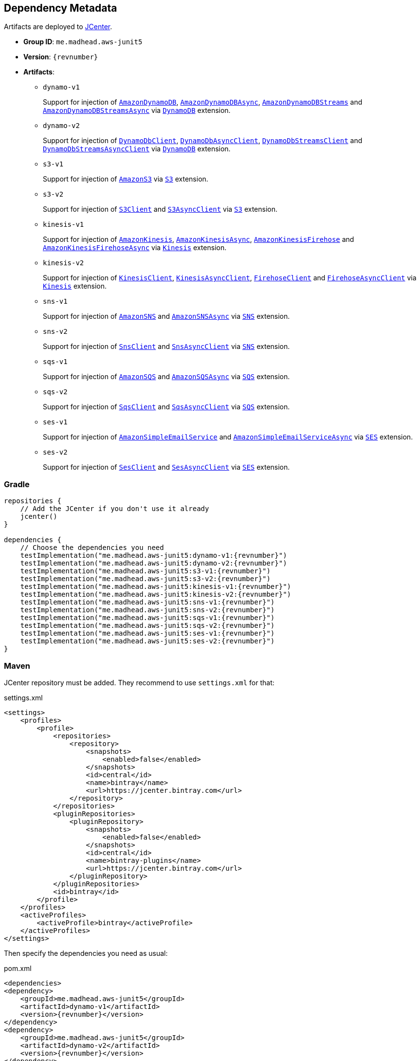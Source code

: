 == Dependency Metadata

Artifacts are deployed to https://bintray.com/bintray/jcenter[JCenter].

* *Group ID*: `me.madhead.aws-junit5`
* *Version*: `{revnumber}`
* *Artifacts*:
** `dynamo-v1`
+
Support for injection of https://docs.aws.amazon.com/AWSJavaSDK/latest/javadoc/com/amazonaws/services/dynamodbv2/AmazonDynamoDB.html[`AmazonDynamoDB`], https://docs.aws.amazon.com/AWSJavaSDK/latest/javadoc/com/amazonaws/services/dynamodbv2/AmazonDynamoDBAsync.html[`AmazonDynamoDBAsync`], https://docs.aws.amazon.com/AWSJavaSDK/latest/javadoc/com/amazonaws/services/dynamodbv2/AmazonDynamoDBStreams.html[`AmazonDynamoDBStreams`] and https://docs.aws.amazon.com/AWSJavaSDK/latest/javadoc/com/amazonaws/services/dynamodbv2/AmazonDynamoDBStreamsAsync.html[`AmazonDynamoDBStreamsAsync`] via https://madhead.gitlab.io/aws-junit5/javadoc/by/dev/madhead/aws_junit5/dynamo/v1/DynamoDB.html[`DynamoDB`] extension.
** `dynamo-v2`
+
Support for injection of https://sdk.amazonaws.com/java/api/latest/software/amazon/awssdk/services/dynamodb/DynamoDbClient.html[`DynamoDbClient`], https://sdk.amazonaws.com/java/api/latest/software/amazon/awssdk/services/dynamodb/DynamoDbAsyncClient.html[`DynamoDbAsyncClient`], https://sdk.amazonaws.com/java/api/latest/software/amazon/awssdk/services/dynamodb/streams/DynamoDbStreamsClient.html[`DynamoDbStreamsClient`] and https://sdk.amazonaws.com/java/api/latest/software/amazon/awssdk/services/dynamodb/streams/DynamoDbStreamsAsyncClient.html[`DynamoDbStreamsAsyncClient`] via https://madhead.gitlab.io/aws-junit5/javadoc/by/dev/madhead/aws_junit5/dynamo/v2/DynamoDB.html[`DynamoDB`] extension.
** `s3-v1`
+
Support for injection of https://docs.aws.amazon.com/AWSJavaSDK/latest/javadoc/com/amazonaws/services/s3/AmazonS3.html[`AmazonS3`] via https://madhead.gitlab.io/aws-junit5/javadoc/by/dev/madhead/aws_junit5/s3/v1/S3.html[`S3`] extension.
** `s3-v2`
+
Support for injection of https://sdk.amazonaws.com/java/api/latest/software/amazon/awssdk/services/s3/S3Client.html[`S3Client`] and https://sdk.amazonaws.com/java/api/latest/software/amazon/awssdk/services/s3/S3AsyncClient.html[`S3AsyncClient`] via https://madhead.gitlab.io/aws-junit5/javadoc/by/dev/madhead/aws_junit5/s3/v2/S3.html[`S3`] extension.
** `kinesis-v1`
+
Support for injection of https://docs.aws.amazon.com/AWSJavaSDK/latest/javadoc/com/amazonaws/services/kinesis/AmazonKinesis.html[`AmazonKinesis`], https://docs.aws.amazon.com/AWSJavaSDK/latest/javadoc/com/amazonaws/services/kinesis/AmazonKinesisAsync.html[`AmazonKinesisAsync`], https://docs.aws.amazon.com/AWSJavaSDK/latest/javadoc/com/amazonaws/services/kinesisfirehose/AmazonKinesisFirehose.html[`AmazonKinesisFirehose`] and https://docs.aws.amazon.com/AWSJavaSDK/latest/javadoc/com/amazonaws/services/kinesisfirehose/AmazonKinesisFirehoseAsync.html[`AmazonKinesisFirehoseAsync`] via https://madhead.gitlab.io/aws-junit5/javadoc/by/dev/madhead/aws_junit5/kinesis/v1/Kinesis.html[`Kinesis`] extension.
** `kinesis-v2`
+
Support for injection of https://sdk.amazonaws.com/java/api/latest/software/amazon/awssdk/services/kinesis/KinesisClient.html[`KinesisClient`], https://sdk.amazonaws.com/java/api/latest/software/amazon/awssdk/services/kinesis/KinesisAsyncClient.html[`KinesisAsyncClient`], https://sdk.amazonaws.com/java/api/latest/software/amazon/awssdk/services/firehose/FirehoseClient.html[`FirehoseClient`] and https://sdk.amazonaws.com/java/api/latest/software/amazon/awssdk/services/firehose/FirehoseAsyncClient.html[`FirehoseAsyncClient`] via https://madhead.gitlab.io/aws-junit5/javadoc/by/dev/madhead/aws_junit5/kinesis/v2/Kinesis.html[`Kinesis`] extension.
** `sns-v1`
+
Support for injection of https://docs.aws.amazon.com/AWSJavaSDK/latest/javadoc/com/amazonaws/services/sns/AmazonSNS.html[`AmazonSNS`] and https://docs.aws.amazon.com/AWSJavaSDK/latest/javadoc/com/amazonaws/services/sns/AmazonSNSAsync.html[`AmazonSNSAsync`]  via https://madhead.gitlab.io/aws-junit5/javadoc/by/dev/madhead/aws_junit5/sns/v1/SNS.html[`SNS`] extension.
** `sns-v2`
+
Support for injection of https://sdk.amazonaws.com/java/api/latest/software/amazon/awssdk/services/sns/SnsClient.html[`SnsClient`] and https://sdk.amazonaws.com/java/api/latest/software/amazon/awssdk/services/sns/SnsAsyncClient.html[`SnsAsyncClient`]  via https://madhead.gitlab.io/aws-junit5/javadoc/by/dev/madhead/aws_junit5/sns/v2/SNS.html[`SNS`] extension.
** `sqs-v1`
+
Support for injection of https://docs.aws.amazon.com/AWSJavaSDK/latest/javadoc/com/amazonaws/services/sqs/AmazonSQS.html[`AmazonSQS`] and https://docs.aws.amazon.com/AWSJavaSDK/latest/javadoc/com/amazonaws/services/sqs/AmazonSQSAsync.html[`AmazonSQSAsync`]  via https://madhead.gitlab.io/aws-junit5/javadoc/by/dev/madhead/aws_junit5/sqs/v1/SQS.html[`SQS`] extension.
** `sqs-v2`
+
Support for injection of https://sdk.amazonaws.com/java/api/latest/software/amazon/awssdk/services/sqs/SqsClient.html[`SqsClient`] and https://sdk.amazonaws.com/java/api/latest/software/amazon/awssdk/services/sqs/SqsAsyncClient.html[`SqsAsyncClient`]  via https://madhead.gitlab.io/aws-junit5/javadoc/by/dev/madhead/aws_junit5/sqs/v2/SQS.html[`SQS`] extension.
** `ses-v1`
+
Support for injection of https://docs.aws.amazon.com/AWSJavaSDK/latest/javadoc/com/amazonaws/services/simpleemail/AmazonSimpleEmailService.html[`AmazonSimpleEmailService`] and https://docs.aws.amazon.com/AWSJavaSDK/latest/javadoc/com/amazonaws/services/simpleemail/AmazonSimpleEmailServiceAsync.html[`AmazonSimpleEmailServiceAsync`]  via https://madhead.gitlab.io/aws-junit5/javadoc/by/dev/madhead/aws_junit5/ses/v1/SES.html[`SES`] extension.
** `ses-v2`
+
Support for injection of https://sdk.amazonaws.com/java/api/latest/software/amazon/awssdk/services/ses/SesClient.html[`SesClient`] and https://sdk.amazonaws.com/java/api/latest/software/amazon/awssdk/services/ses/SesClient.html[`SesAsyncClient`]  via https://madhead.gitlab.io/aws-junit5/javadoc/by/dev/madhead/aws_junit5/ses/v2/SES.html[`SES`] extension.

=== Gradle

[source,kotlin,subs=attributes+]
----
repositories {
    // Add the JCenter if you don't use it already
    jcenter()
}

dependencies {
    // Choose the dependencies you need
    testImplementation("me.madhead.aws-junit5:dynamo-v1:{revnumber}")
    testImplementation("me.madhead.aws-junit5:dynamo-v2:{revnumber}")
    testImplementation("me.madhead.aws-junit5:s3-v1:{revnumber}")
    testImplementation("me.madhead.aws-junit5:s3-v2:{revnumber}")
    testImplementation("me.madhead.aws-junit5:kinesis-v1:{revnumber}")
    testImplementation("me.madhead.aws-junit5:kinesis-v2:{revnumber}")
    testImplementation("me.madhead.aws-junit5:sns-v1:{revnumber}")
    testImplementation("me.madhead.aws-junit5:sns-v2:{revnumber}")
    testImplementation("me.madhead.aws-junit5:sqs-v1:{revnumber}")
    testImplementation("me.madhead.aws-junit5:sqs-v2:{revnumber}")
    testImplementation("me.madhead.aws-junit5:ses-v1:{revnumber}")
    testImplementation("me.madhead.aws-junit5:ses-v2:{revnumber}")
}
----

=== Maven

JCenter repository must be added.
They recommend to use `settings.xml` for that:

.settings.xml
[source,xml,subs=attributes+]
----
<settings>
    <profiles>
        <profile>
            <repositories>
                <repository>
                    <snapshots>
                        <enabled>false</enabled>
                    </snapshots>
                    <id>central</id>
                    <name>bintray</name>
                    <url>https://jcenter.bintray.com</url>
                </repository>
            </repositories>
            <pluginRepositories>
                <pluginRepository>
                    <snapshots>
                        <enabled>false</enabled>
                    </snapshots>
                    <id>central</id>
                    <name>bintray-plugins</name>
                    <url>https://jcenter.bintray.com</url>
                </pluginRepository>
            </pluginRepositories>
            <id>bintray</id>
        </profile>
    </profiles>
    <activeProfiles>
        <activeProfile>bintray</activeProfile>
    </activeProfiles>
</settings>
----

Then specify the dependencies you need as usual:

.pom.xml
[source,xml,subs=attributes+]
----
<dependencies>
<dependency>
    <groupId>me.madhead.aws-junit5</groupId>
    <artifactId>dynamo-v1</artifactId>
    <version>{revnumber}</version>
</dependency>
<dependency>
    <groupId>me.madhead.aws-junit5</groupId>
    <artifactId>dynamo-v2</artifactId>
    <version>{revnumber}</version>
</dependency>
<dependency>
    <groupId>me.madhead.aws-junit5</groupId>
    <artifactId>s3-v1</artifactId>
    <version>{revnumber}</version>
</dependency>
<dependency>
    <groupId>me.madhead.aws-junit5</groupId>
    <artifactId>s3-v2</artifactId>
    <version>{revnumber}</version>
</dependency>
<dependency>
    <groupId>me.madhead.aws-junit5</groupId>
    <artifactId>kinesis-v1</artifactId>
    <version>{revnumber}</version>
</dependency>
<dependency>
    <groupId>me.madhead.aws-junit5</groupId>
    <artifactId>kinesis-v2</artifactId>
    <version>{revnumber}</version>
</dependency>
<dependency>
    <groupId>me.madhead.aws-junit5</groupId>
    <artifactId>sns-v1</artifactId>
    <version>{revnumber}</version>
</dependency>
<dependency>
    <groupId>me.madhead.aws-junit5</groupId>
    <artifactId>sns-v2</artifactId>
    <version>{revnumber}</version>
</dependency>
<dependency>
    <groupId>me.madhead.aws-junit5</groupId>
    <artifactId>sqs-v1</artifactId>
    <version>{revnumber}</version>
</dependency>
<dependency>
    <groupId>me.madhead.aws-junit5</groupId>
    <artifactId>sqs-v2</artifactId>
    <version>{revnumber}</version>
</dependency>
<dependency>
    <groupId>me.madhead.aws-junit5</groupId>
    <artifactId>ses-v1</artifactId>
    <version>{revnumber}</version>
</dependency>
<dependency>
    <groupId>me.madhead.aws-junit5</groupId>
    <artifactId>ses-v2</artifactId>
    <version>{revnumber}</version>
</dependency>
</dependencies>
----
